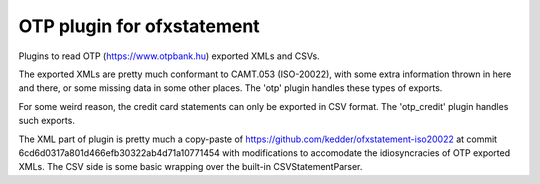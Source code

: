 ~~~~~~~~~~~~~~~~~~~~~~~~~~~
OTP plugin for ofxstatement
~~~~~~~~~~~~~~~~~~~~~~~~~~~

Plugins to read OTP (https://www.otpbank.hu) exported XMLs and CSVs.

The exported XMLs are pretty much conformant to CAMT.053 (ISO-20022),
with some extra information thrown in here and there, or some missing data
in some other places. The 'otp' plugin handles these types of exports.

For some weird reason, the credit card statements can only be exported
in CSV format. The 'otp_credit' plugin handles such exports.

The XML part of  plugin is pretty much a copy-paste of https://github.com/kedder/ofxstatement-iso20022
at commit 6cd6d0317a801d466efb30322ab4d71a10771454 with modifications to accomodate 
the idiosyncracies of OTP exported XMLs. The CSV side is some basic wrapping over
the built-in CSVStatementParser.